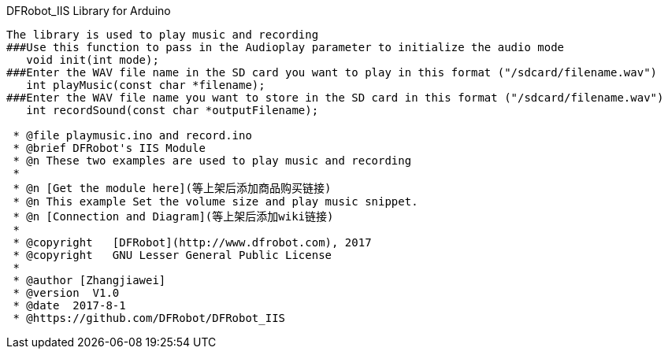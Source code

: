 DFRobot_IIS Library for Arduino
---------------------------------------------------------

The library is used to play music and recording
###Use this function to pass in the Audioplay parameter to initialize the audio mode
   void init(int mode);
###Enter the WAV file name in the SD card you want to play in this format ("/sdcard/filename.wav")
   int playMusic(const char *filename);
###Enter the WAV file name you want to store in the SD card in this format ("/sdcard/filename.wav")
   int recordSound(const char *outputFilename);

 * @file playmusic.ino and record.ino
 * @brief DFRobot's IIS Module
 * @n These two examples are used to play music and recording
 *
 * @n [Get the module here](等上架后添加商品购买链接)
 * @n This example Set the volume size and play music snippet.
 * @n [Connection and Diagram](等上架后添加wiki链接)
 *
 * @copyright	[DFRobot](http://www.dfrobot.com), 2017
 * @copyright	GNU Lesser General Public License
 *
 * @author [Zhangjiawei]
 * @version  V1.0
 * @date  2017-8-1
 * @https://github.com/DFRobot/DFRobot_IIS